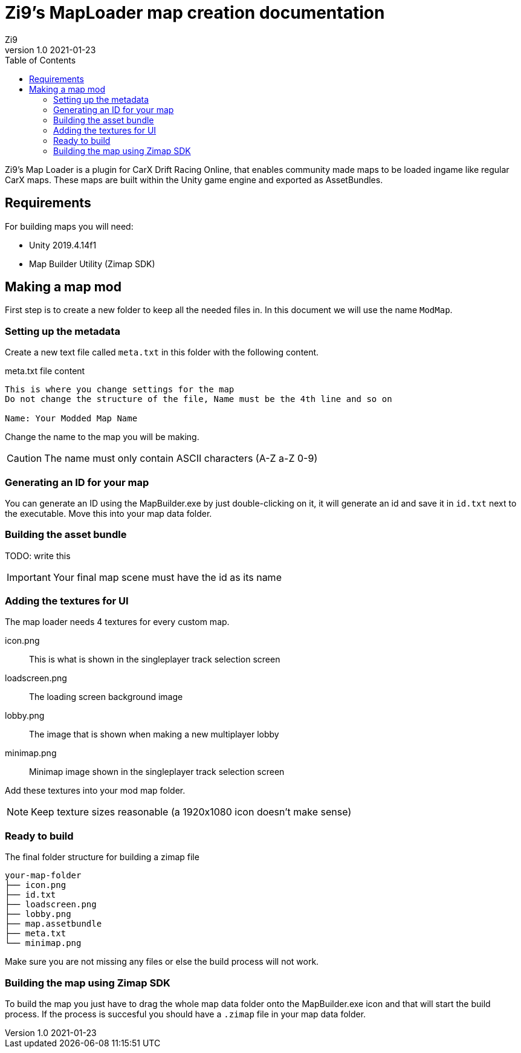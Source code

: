 = Zi9's MapLoader map creation documentation
Zi9
v1.0 2021-01-23
:toc:

Zi9's Map Loader is a plugin for CarX Drift Racing Online, that enables community made maps to be loaded ingame like regular CarX maps. These maps are built within the Unity game engine and exported as AssetBundles.

== Requirements

For building maps you will need:

* Unity 2019.4.14f1
* Map Builder Utility (Zimap SDK)

== Making a map mod

First step is to create a new folder to keep all the needed files in. In this document we will use the name ``ModMap``.

=== Setting up the metadata

Create a new text file called ``meta.txt`` in this folder with the following content.

.meta.txt file content
----
This is where you change settings for the map
Do not change the structure of the file, Name must be the 4th line and so on

Name: Your Modded Map Name
----

Change the name to the map you will be making.

CAUTION: The name must only contain ASCII characters (A-Z a-Z 0-9)

=== Generating an ID for your map

You can generate an ID using the MapBuilder.exe by just double-clicking on it, it will generate an id and save it in ``id.txt`` next to the executable. Move this into your map data folder.

=== Building the asset bundle

TODO: write this

IMPORTANT: Your final map scene must have the id as its name

=== Adding the textures for UI

The map loader needs 4 textures for every custom map.

icon.png:: This is what is shown in the singleplayer track selection screen
loadscreen.png:: The loading screen background image
lobby.png:: The image that is shown when making a new multiplayer lobby
minimap.png:: Minimap image shown in the singleplayer track selection screen

Add these textures into your mod map folder.

NOTE: Keep texture sizes reasonable (a 1920x1080 icon doesn't make sense)

=== Ready to build

.The final folder structure for building a zimap file
----
your-map-folder
├── icon.png
├── id.txt
├── loadscreen.png
├── lobby.png
├── map.assetbundle
├── meta.txt
└── minimap.png
----

Make sure you are not missing any files or else the build process will not work.

=== Building the map using Zimap SDK

To build the map you just have to drag the whole map data folder onto the MapBuilder.exe icon and that will start the build process. If the process is succesful you should have a ``.zimap`` file in your map data folder.
